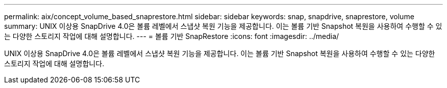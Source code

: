 ---
permalink: aix/concept_volume_based_snaprestore.html 
sidebar: sidebar 
keywords: snap, snapdrive, snaprestore, volume 
summary: UNIX 이상용 SnapDrive 4.0은 볼륨 레벨에서 스냅샷 복원 기능을 제공합니다. 이는 볼륨 기반 Snapshot 복원을 사용하여 수행할 수 있는 다양한 스토리지 작업에 대해 설명합니다. 
---
= 볼륨 기반 SnapRestore
:icons: font
:imagesdir: ../media/


[role="lead"]
UNIX 이상용 SnapDrive 4.0은 볼륨 레벨에서 스냅샷 복원 기능을 제공합니다. 이는 볼륨 기반 Snapshot 복원을 사용하여 수행할 수 있는 다양한 스토리지 작업에 대해 설명합니다.
